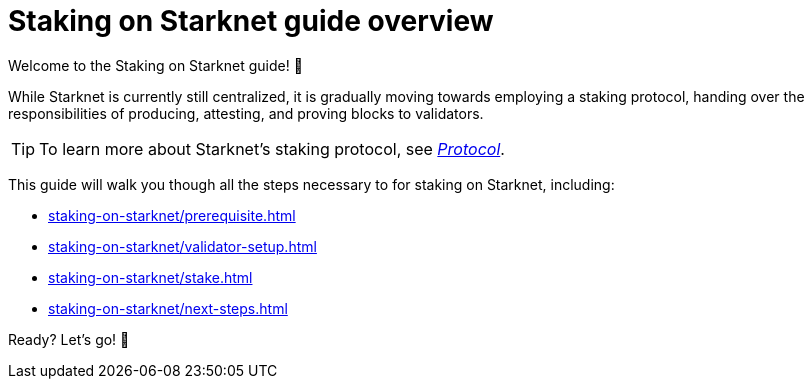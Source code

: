 = Staking on Starknet guide overview

Welcome to the Staking on Starknet guide! 🥩

While Starknet is currently still centralized, it is gradually moving towards employing a staking protocol, handing over the responsibilities of producing, attesting, and proving blocks to validators.

[TIP]
====
To learn more about Starknet's staking protocol, see xref:architecture-and-concepts:staking.adoc[_Protocol_].
====

This guide will walk you though all the steps necessary to for staking on Starknet, including:

* xref:staking-on-starknet/prerequisite.adoc[]
// * xref:staking-on-starknet/juno.adoc[]
* xref:staking-on-starknet/validator-setup.adoc[]
* xref:staking-on-starknet/stake.adoc[]
* xref:staking-on-starknet/next-steps.adoc[]

Ready? Let's go! 🏁